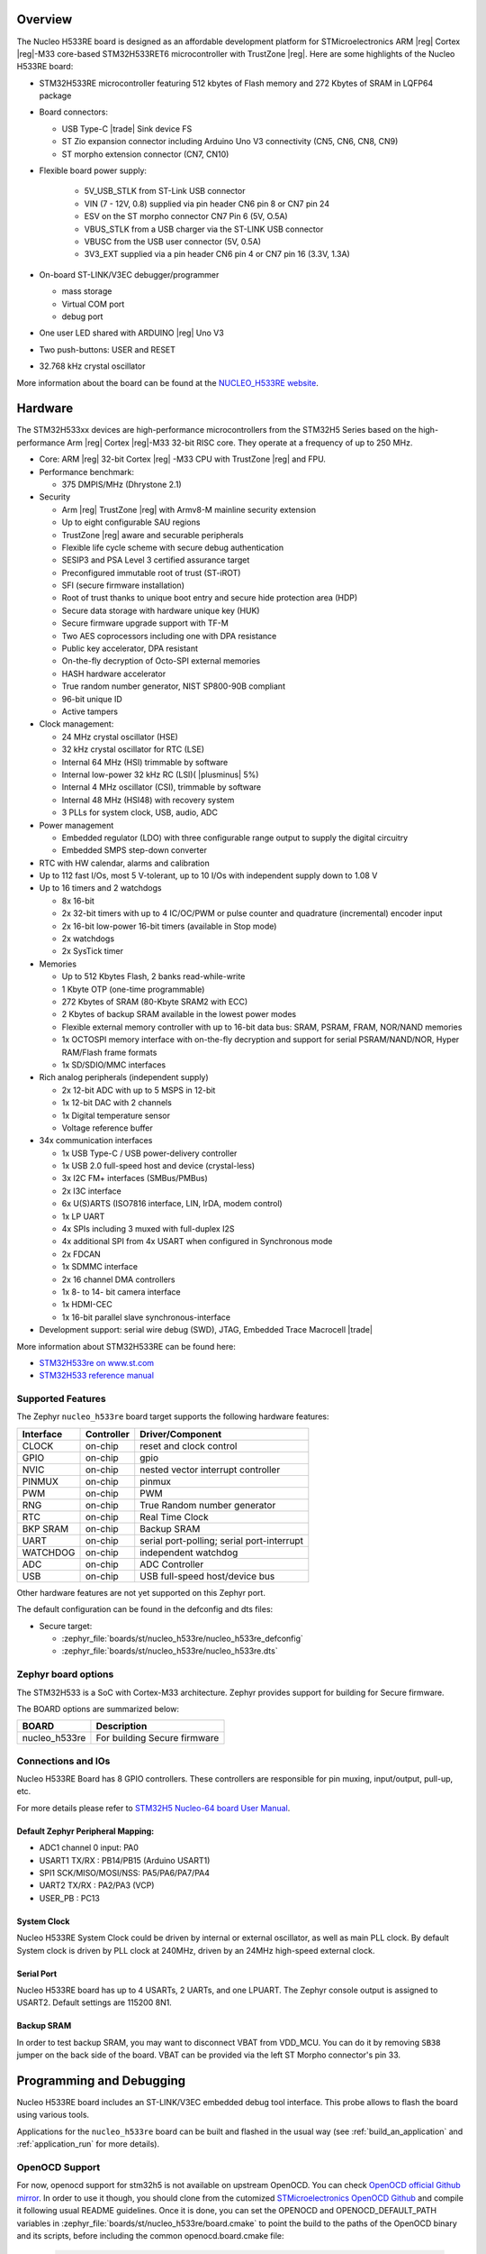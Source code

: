 .. zephyr:board:: nucleo_h533re

Overview
********

The Nucleo H533RE board is designed as an affordable development platform for
STMicroelectronics ARM |reg| Cortex |reg|-M33 core-based STM32H533RET6
microcontroller with TrustZone |reg|.
Here are some highlights of the Nucleo H533RE board:

- STM32H533RE microcontroller featuring 512 kbytes of Flash memory and 272 Kbytes of
  SRAM in LQFP64 package

- Board connectors:

  - USB Type-C |trade| Sink device FS
  - ST Zio expansion connector including Arduino Uno V3 connectivity (CN5, CN6, CN8, CN9)
  - ST morpho extension connector (CN7, CN10)

- Flexible board power supply:

   - 5V_USB_STLK from ST-Link USB connector
   - VIN (7 - 12V, 0.8) supplied via pin header CN6 pin 8 or CN7 pin 24
   - ESV on the ST morpho connector CN7 Pin 6 (5V, O.5A)
   - VBUS_STLK from a USB charger via the ST-LINK USB connector
   - VBUSC from the USB user connector (5V, 0.5A)
   - 3V3_EXT supplied via a pin header CN6 pin 4 or CN7 pin 16 (3.3V, 1.3A)

- On-board ST-LINK/V3EC debugger/programmer

  - mass storage
  - Virtual COM port
  - debug port

- One user LED shared with ARDUINO |reg| Uno V3
- Two push-buttons: USER and RESET
- 32.768 kHz crystal oscillator

More information about the board can be found at the `NUCLEO_H533RE website`_.

Hardware
********

The STM32H533xx devices are high-performance microcontrollers from the STM32H5
Series based on the high-performance Arm |reg| Cortex |reg|-M33 32-bit RISC core.
They operate at a frequency of up to 250 MHz.

- Core: ARM |reg| 32-bit Cortex |reg| -M33 CPU with TrustZone |reg| and FPU.
- Performance benchmark:

  - 375 DMPIS/MHz (Dhrystone 2.1)

- Security

  - Arm |reg| TrustZone |reg| with Armv8-M mainline security extension
  - Up to eight configurable SAU regions
  - TrustZone |reg| aware and securable peripherals
  - Flexible life cycle scheme with secure debug authentication
  - SESIP3 and PSA Level 3 certified assurance target
  - Preconfigured immutable root of trust (ST-iROT)
  - SFI (secure firmware installation)
  - Root of trust thanks to unique boot entry and secure hide protection area (HDP)
  - Secure data storage with hardware unique key (HUK)
  - Secure firmware upgrade support with TF-M
  - Two AES coprocessors including one with DPA resistance
  - Public key accelerator, DPA resistant
  - On-the-fly decryption of Octo-SPI external memories
  - HASH hardware accelerator
  - True random number generator, NIST SP800-90B compliant
  - 96-bit unique ID
  - Active tampers

- Clock management:

  - 24 MHz crystal oscillator (HSE)
  - 32 kHz crystal oscillator for RTC (LSE)
  - Internal 64 MHz (HSI) trimmable by software
  - Internal low-power 32 kHz RC (LSI)( |plusminus| 5%)
  - Internal 4 MHz oscillator (CSI), trimmable by software
  - Internal 48 MHz (HSI48) with recovery system
  - 3 PLLs for system clock, USB, audio, ADC

- Power management

  - Embedded regulator (LDO) with three configurable range output to supply the digital circuitry
  - Embedded SMPS step-down converter

- RTC with HW calendar, alarms and calibration
- Up to 112 fast I/Os, most 5 V-tolerant, up to 10 I/Os with independent supply down to 1.08 V
- Up to 16 timers and 2 watchdogs

  - 8x 16-bit
  - 2x 32-bit timers with up to 4 IC/OC/PWM or pulse counter and quadrature (incremental) encoder input
  - 2x 16-bit low-power 16-bit timers (available in Stop mode)
  - 2x watchdogs
  - 2x SysTick timer

- Memories

  - Up to 512 Kbytes Flash, 2 banks read-while-write
  - 1 Kbyte OTP (one-time programmable)
  - 272 Kbytes of SRAM (80-Kbyte SRAM2 with ECC)
  - 2 Kbytes of backup SRAM available in the lowest power modes
  - Flexible external memory controller with up to 16-bit data bus: SRAM, PSRAM, FRAM, NOR/NAND memories
  - 1x OCTOSPI memory interface with on-the-fly decryption and support for serial PSRAM/NAND/NOR, Hyper RAM/Flash frame formats
  - 1x SD/SDIO/MMC interfaces

- Rich analog peripherals (independent supply)

  - 2x 12-bit ADC with up to 5 MSPS in 12-bit
  - 1x 12-bit DAC with 2 channels
  - 1x Digital temperature sensor
  - Voltage reference buffer

- 34x communication interfaces

  - 1x USB Type-C / USB power-delivery controller
  - 1x USB 2.0 full-speed host and device (crystal-less)
  - 3x I2C FM+ interfaces (SMBus/PMBus)
  - 2x I3C interface
  - 6x U(S)ARTS (ISO7816 interface, LIN, IrDA, modem control)
  - 1x LP UART
  - 4x SPIs including 3 muxed with full-duplex I2S
  - 4x additional SPI from 4x USART when configured in Synchronous mode
  - 2x FDCAN
  - 1x SDMMC interface
  - 2x 16 channel DMA controllers
  - 1x 8- to 14- bit camera interface
  - 1x HDMI-CEC
  - 1x 16-bit parallel slave synchronous-interface

- Development support: serial wire debug (SWD), JTAG, Embedded Trace Macrocell |trade|

More information about STM32H533RE can be found here:

- `STM32H533re on www.st.com`_
- `STM32H533 reference manual`_

Supported Features
==================

The Zephyr ``nucleo_h533re`` board target supports the following hardware features:

+-----------+------------+-------------------------------------+
| Interface | Controller | Driver/Component                    |
+===========+============+=====================================+
| CLOCK     | on-chip    | reset and clock control             |
+-----------+------------+-------------------------------------+
| GPIO      | on-chip    | gpio                                |
+-----------+------------+-------------------------------------+
| NVIC      | on-chip    | nested vector interrupt controller  |
+-----------+------------+-------------------------------------+
| PINMUX    | on-chip    | pinmux                              |
+-----------+------------+-------------------------------------+
| PWM       | on-chip    | PWM                                 |
+-----------+------------+-------------------------------------+
| RNG       | on-chip    | True Random number generator        |
+-----------+------------+-------------------------------------+
| RTC       | on-chip    | Real Time Clock                     |
+-----------+------------+-------------------------------------+
| BKP SRAM  | on-chip    | Backup SRAM                         |
+-----------+------------+-------------------------------------+
| UART      | on-chip    | serial port-polling;                |
|           |            | serial port-interrupt               |
+-----------+------------+-------------------------------------+
| WATCHDOG  | on-chip    | independent watchdog                |
+-----------+------------+-------------------------------------+
| ADC       | on-chip    | ADC Controller                      |
+-----------+------------+-------------------------------------+
| USB       | on-chip    | USB full-speed host/device bus      |
+-----------+------------+-------------------------------------+

Other hardware features are not yet supported on this Zephyr port.

The default configuration can be found in the defconfig and dts files:

- Secure target:

  - :zephyr_file:`boards/st/nucleo_h533re/nucleo_h533re_defconfig`
  - :zephyr_file:`boards/st/nucleo_h533re/nucleo_h533re.dts`

Zephyr board options
====================

The STM32H533 is a SoC with Cortex-M33 architecture. Zephyr provides support
for building for Secure firmware.

The BOARD options are summarized below:

+----------------------+-----------------------------------------------+
|   BOARD              | Description                                   |
+======================+===============================================+
| nucleo_h533re        | For building Secure firmware                  |
+----------------------+-----------------------------------------------+

Connections and IOs
===================

Nucleo H533RE Board has 8 GPIO controllers. These controllers are responsible for pin muxing,
input/output, pull-up, etc.

For more details please refer to `STM32H5 Nucleo-64 board User Manual`_.

Default Zephyr Peripheral Mapping:
----------------------------------

- ADC1 channel 0 input: PA0
- USART1 TX/RX : PB14/PB15 (Arduino USART1)
- SPI1 SCK/MISO/MOSI/NSS: PA5/PA6/PA7/PA4
- UART2 TX/RX : PA2/PA3 (VCP)
- USER_PB : PC13

System Clock
------------

Nucleo H533RE System Clock could be driven by internal or external oscillator,
as well as main PLL clock. By default System clock is driven by PLL clock at
240MHz, driven by an 24MHz high-speed external clock.

Serial Port
-----------

Nucleo H533RE board has up to 4 USARTs, 2 UARTs, and one LPUART. The Zephyr console output is assigned
to USART2. Default settings are 115200 8N1.

Backup SRAM
-----------

In order to test backup SRAM, you may want to disconnect VBAT from VDD_MCU.
You can do it by removing ``SB38`` jumper on the back side of the board.
VBAT can be provided via the left ST Morpho connector's pin 33.

Programming and Debugging
*************************

Nucleo H533RE board includes an ST-LINK/V3EC embedded debug tool interface.
This probe allows to flash the board using various tools.

Applications for the ``nucleo_h533re`` board can be built and
flashed in the usual way (see :ref:`build_an_application` and
:ref:`application_run` for more details).

OpenOCD Support
===============

For now, openocd support  for stm32h5 is not available on upstream OpenOCD.
You can check `OpenOCD official Github mirror`_.
In order to use it though, you should clone from the cutomized
`STMicroelectronics OpenOCD Github`_ and compile it following usual README guidelines.
Once it is done, you can set the OPENOCD and OPENOCD_DEFAULT_PATH variables in
:zephyr_file:`boards/st/nucleo_h533re/board.cmake` to point the build
to the paths of the OpenOCD binary and its scripts,  before
including the common openocd.board.cmake file:

   .. code-block:: none

      set(OPENOCD "<path_to_openocd_repo>/src/openocd" CACHE FILEPATH "" FORCE)
      set(OPENOCD_DEFAULT_PATH <path_to_opneocd_repo>/tcl)
      include(${ZEPHYR_BASE}/boards/common/openocd.board.cmake)

Flashing
========

The board is configured to be flashed using west `STM32CubeProgrammer`_ runner,
so its :ref:`installation <stm32cubeprog-flash-host-tools>` is required.

Alternatively, OpenOCD, JLink, or pyOCD can also be used to flash the board using
the ``--runner`` (or ``-r``) option:

.. code-block:: console

   $ west flash --runner openocd
   $ west flash --runner pyocd
   $ west flash --runner jlink

For pyOCD, additional target information needs to be installed
which can be done by executing the following commands:

.. code-block:: console

   $ pyocd pack --update
   $ pyocd pack --install stm32h5

Flashing an application to Nucleo H533RE
----------------------------------------

Connect the Nucleo H533RE to your host computer using the USB port.
Then build and flash an application. Here is an example for the
:zephyr:code-sample:`hello_world` application.

Run a serial host program to connect with your Nucleo board:

.. code-block:: console

   $ minicom -D /dev/ttyACM0

Then build and flash the application.

.. zephyr-app-commands::
   :zephyr-app: samples/hello_world
   :board: nucleo_h533re
   :goals: build flash

You should see the following message on the console:

.. code-block:: console

   Hello World! nucleo_h533re

Debugging
=========

You can debug an application in the usual way. Here is an example for the
:zephyr:code-sample:`blinky` application.

.. zephyr-app-commands::
   :zephyr-app: samples/basic/blinky
   :board: nucleo_h533re
   :goals: debug

.. _NUCLEO_H533RE website:
   https://www.st.com/en/evaluation-tools/nucleo-h533re

.. _STM32H5 Nucleo-64 board User Manual:
   https://www.st.com/resource/en/user_manual/um3121-stm32h5-nucleo64-board-mb1814-stmicroelectronics.pdf

.. _STM32H533RE on www.st.com:
   https://www.st.com/en/microcontrollers-microprocessors/stm32h533re

.. _STM32H533 reference manual:
   https://www.st.com/resource/en/reference_manual/rm0481-stm32h533-stm32h563-stm32h573-and-stm32h562-armbased-32bit-mcus-stmicroelectronics.pdf

.. _STM32CubeProgrammer:
   https://www.st.com/en/development-tools/stm32cubeprog.html

.. _OpenOCD official Github mirror:
   https://github.com/openocd-org/openocd/

.. _STMicroelectronics OpenOCD Github:
   https://github.com/STMicroelectronics/OpenOCD/tree/openocd-cubeide-r6
